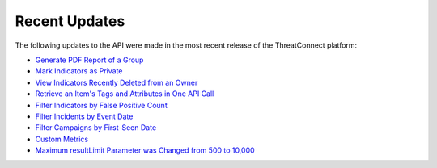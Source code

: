 Recent Updates
==============

The following updates to the API were made in the most recent release of the ThreatConnect platform:

- `Generate PDF Report of a Group <./groups/groups.html#create-pdf-report-for-groups>`_
- `Mark Indicators as Private <./indicators/indicators.html#private-indicators>`_
- `View Indicators Recently Deleted from an Owner <./indicators/indicators.html#viewing-recently-deleted-indicators>`_
- `Retrieve an Item's Tags and Attributes in One API Call <./overview.html#retrieving-an-item-s-tags-and-attributes>`_
- `Filter Indicators by False Positive Count <./indicators/indicators.html#filtering-indicators>`_
- `Filter Incidents by Event Date <./groups/groups.html#filtering-groups>`_
- `Filter Campaigns by First-Seen Date <./groups/groups.html#filtering-groups>`_
- `Custom Metrics <./custom_metrics/custom_metrics.html#custom-metrics>`_
- `Maximum resultLimit Parameter was Changed from 500 to 10,000 <https://docs.threatconnect.com/en/latest/rest_api/overview.html#pagination>`_ 
